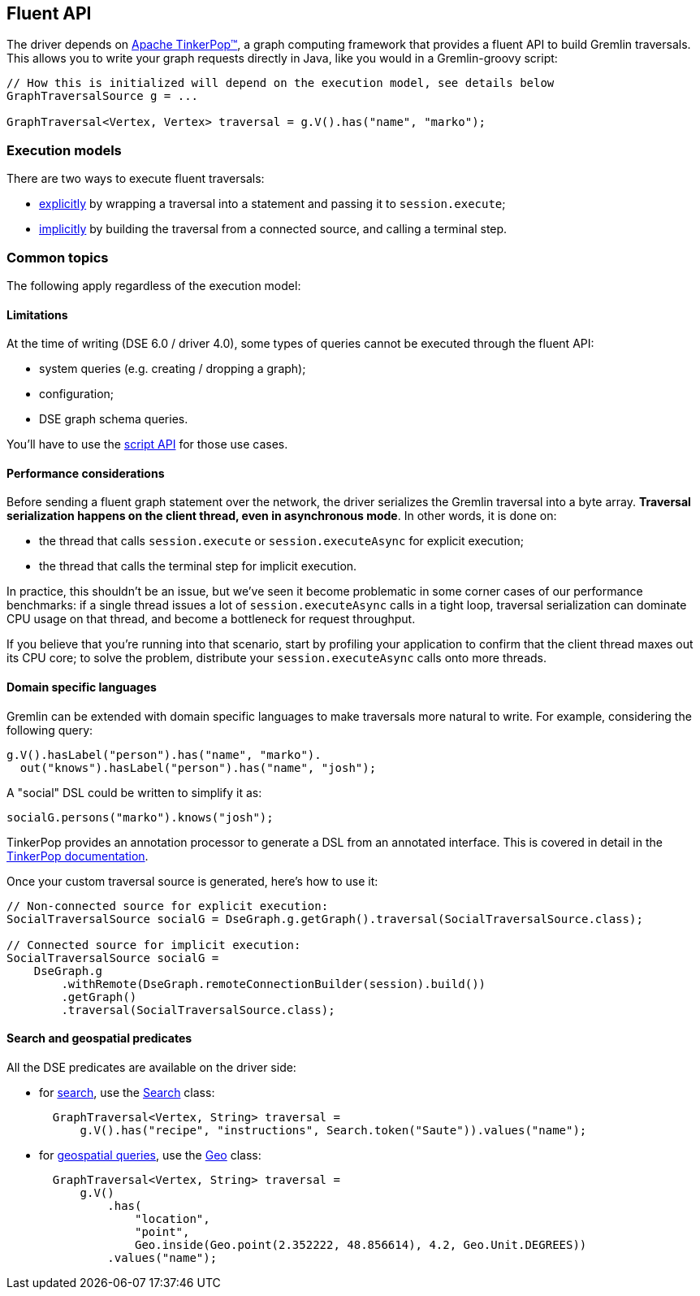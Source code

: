 == Fluent API

The driver depends on http://tinkerpop.apache.org/[Apache TinkerPop™], a graph computing framework that provides a fluent API to build Gremlin traversals.
This allows you to write your graph requests directly in Java, like you would in a Gremlin-groovy script:

[,java]
----
// How this is initialized will depend on the execution model, see details below
GraphTraversalSource g = ...

GraphTraversal<Vertex, Vertex> traversal = g.V().has("name", "marko");
----

=== Execution models

There are two ways to execute fluent traversals:

* link:explicit/[explicitly] by wrapping a traversal into a statement and passing it to `session.execute`;
* link:implicit/[implicitly] by building the traversal from a connected source, and calling a terminal step.

=== Common topics

The following apply regardless of the execution model:

==== Limitations

At the time of writing (DSE 6.0 / driver 4.0), some types of queries cannot be executed through the fluent API:

* system queries (e.g.
creating / dropping a graph);
* configuration;
* DSE graph schema queries.

You'll have to use the link:../script[script API] for those use cases.

==== Performance considerations

Before sending a fluent graph statement over the network, the driver serializes the Gremlin traversal into a byte array.
*Traversal serialization happens on the client thread, even in asynchronous mode*.
In other words, it is done on:

* the thread that calls `session.execute` or `session.executeAsync` for explicit execution;
* the thread that calls the terminal step for implicit execution.

In practice, this shouldn't be an issue, but we've seen it become problematic in some corner cases of our performance benchmarks: if a single thread issues a lot of `session.executeAsync` calls in a  tight loop, traversal serialization can dominate CPU usage on that thread, and become a bottleneck for request throughput.

If you believe that you're running into that scenario, start by profiling your application to confirm that the client thread maxes out its CPU core;
to solve the problem, distribute your `session.executeAsync` calls onto more threads.

==== Domain specific languages

Gremlin can be extended with domain specific languages to make traversals more natural to write.
For example, considering the following query:

[,java]
----
g.V().hasLabel("person").has("name", "marko").
  out("knows").hasLabel("person").has("name", "josh");
----

A "social" DSL could be written to simplify it as:

[,java]
----
socialG.persons("marko").knows("josh");
----

TinkerPop provides an annotation processor to generate a DSL from an annotated interface.
This is covered in detail in the http://tinkerpop.apache.org/docs/current/reference/#dsl[TinkerPop documentation].

Once your custom traversal source is generated, here's how to use it:

[,java]
----
// Non-connected source for explicit execution:
SocialTraversalSource socialG = DseGraph.g.getGraph().traversal(SocialTraversalSource.class);

// Connected source for implicit execution:
SocialTraversalSource socialG =
    DseGraph.g
        .withRemote(DseGraph.remoteConnectionBuilder(session).build())
        .getGraph()
        .traversal(SocialTraversalSource.class);
----

==== Search and geospatial predicates

All the DSE predicates are available on the driver side:

* for https://docs.datastax.com/en/dse/6.0/dse-dev/datastax_enterprise/graph/using/useSearchIndexes.html[search], use the https://docs.datastax.com/en/drivers/java/4.14/com/datastax/dse/driver/api/core/graph/predicates/Search.html[Search] class:
+
[,java]
----
  GraphTraversal<Vertex, String> traversal =
      g.V().has("recipe", "instructions", Search.token("Saute")).values("name");
----

* for https://docs.datastax.com/en/dse/6.0/dse-dev/datastax_enterprise/graph/using/queryGeospatial.html[geospatial queries], use the https://docs.datastax.com/en/drivers/java/4.14/com/datastax/dse/driver/api/core/graph/predicates/Geo.html[Geo] class:
+
[,java]
----
  GraphTraversal<Vertex, String> traversal =
      g.V()
          .has(
              "location",
              "point",
              Geo.inside(Geo.point(2.352222, 48.856614), 4.2, Geo.Unit.DEGREES))
          .values("name");
----
